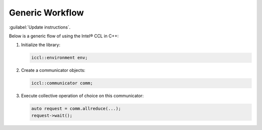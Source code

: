 Generic Workflow
=================

:guilabel:`Update instructions`.

Below is a generic flow of using the Intel® CCL in C++:

#. Initialize the library:

   .. code-block::

      iccl::environment env;

#. Create a communicator objects:

   .. code-block::
  
     iccl::communicator comm; 

#. Execute collective operation of choice on this communicator:

   .. code-block::

      auto request = comm.allreduce(...);
      request->wait();
